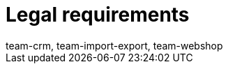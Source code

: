 = Legal requirements
:page-layout: overview
:keywords: Callisto, DSGVO, GDPR, Data protection, Procedural documentation
:id: SAVT7LY
:author: team-crm, team-import-export, team-webshop

